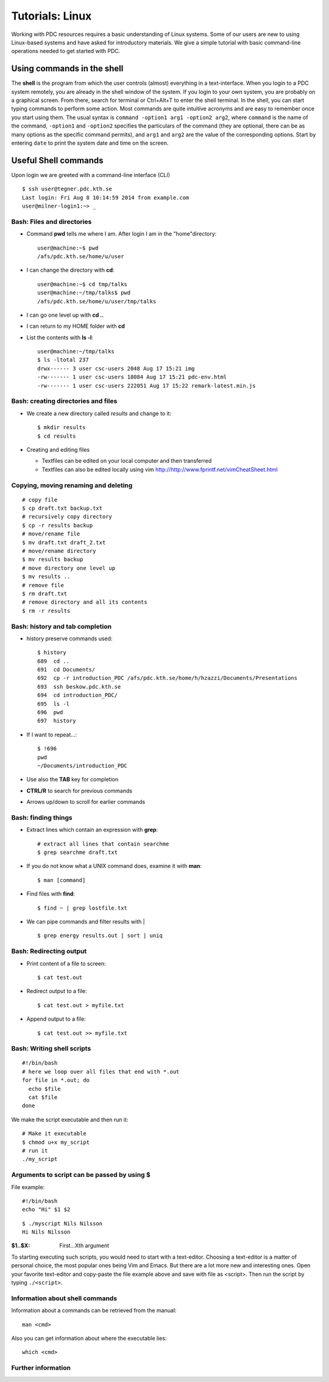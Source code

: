 .. index:: Introductin to Linux
.. _linux:

Tutorials: Linux 
================

.. Refer to http://www.ee.surrey.ac.uk/Teaching/Unix/unix1.html
.. Refer to https://www.osc.edu/sites/osc.edu/files/documentation/Intro%20to%20Unix%202015.pdf

Working with PDC resources requires a basic understanding of Linux systems. 
Some of our users are new to using Linux-based systems and have asked for introductory materials. 
We give a simple tutorial with basic command-line operations needed to get started with PDC.

Using commands in the shell
---------------------------

The **shell** is the program from which the user controls (almost) everything in a text-interface. 
When you login to a PDC system remotely, you are already in the shell window of the system.
If you login to your own system, you are probably on a graphical screen. 
From there, search for terminal or Ctrl+Alt+T to enter the shell terminal.
In the shell, you can start typing commands to perform some action. 
Most commands are quite intuitive acronyms and are easy to remember once you start using them. 
The usual syntax is ``command -option1 arg1 -option2 arg2``, where ``command`` is the name of the command, 
``-option1`` and ``-option2`` specifies the particulars of the command (they are optional, 
there can be as many options as the specific command permits), and ``arg1`` and ``arg2`` are 
the value of the corresponding options. Start by entering ``date`` to print the system date and time on the screen.


Useful Shell commands
---------------------

Upon login we are greeted with a command-line interface (CLI)

::
  
  $ ssh user@tegner.pdc.kth.se
  Last login: Fri Aug 8 10:14:59 2014 from example.com
  user@milner-login1:~> _

Bash: Files and directories
^^^^^^^^^^^^^^^^^^^^^^^^^^^

* Command **pwd** tells me where I am. After login I am in the "home"directory::
  
    user@machine:~$ pwd
    /afs/pdc.kth.se/home/u/user
    
* I can change the directory with **cd**::
  
    user@machine:~$ cd tmp/talks
    user@machine:~/tmp/talks$ pwd
    /afs/pdc.kth.se/home/u/user/tmp/talks
    
* I can go one level up with **cd ..**
* I can return to my HOME folder with **cd**
* List the contents with **ls -l**::
  
    user@machine:~/tmp/talks
    $ ls -ltotal 237
    drwx------ 3 user csc-users 2048 Aug 17 15:21 img
    -rw------- 1 user csc-users 18084 Aug 17 15:21 pdc-env.html
    -rw------- 1 user csc-users 222051 Aug 17 15:22 remark-latest.min.js
 
Bash: creating directories and files
^^^^^^^^^^^^^^^^^^^^^^^^^^^^^^^^^^^^

* We create a new directory called *results* and change to it::
  
    $ mkdir results
    $ cd results

* Creating and editing files

  * Textfiles can be edited on your local computer and then transferred
  * Textfiles can also be edited locally using vim
    http://http://www.fprintf.net/vimCheatSheet.html
    
Copying, moving renaming and deleting
^^^^^^^^^^^^^^^^^^^^^^^^^^^^^^^^^^^^^

::
  
  # copy file
  $ cp draft.txt backup.txt
  # recursively copy directory
  $ cp -r results backup
  # move/rename file
  $ mv draft.txt draft_2.txt
  # move/rename directory
  $ mv results backup
  # move directory one level up
  $ mv results ..
  # remove file
  $ rm draft.txt
  # remove directory and all its contents
  $ rm -r results

Bash: history and tab completion
^^^^^^^^^^^^^^^^^^^^^^^^^^^^^^^^

* history preserve commands used::

    $ history
    689  cd ..
    691  cd Documents/
    692  cp -r introduction_PDC /afs/pdc.kth.se/home/h/hzazzi/Documents/Presentations
    693  ssh beskow.pdc.kth.se
    694  cd introduction_PDC/
    695  ls -l
    696  pwd
    697  history

* If I want to repeat...::

    $ !696
    pwd
    ~/Documents/introduction_PDC

* Use also the **TAB** key for completion
* **CTRL/R** to search for previous commands
* Arrows up/down to scroll for earlier commands

Bash: finding things
^^^^^^^^^^^^^^^^^^^^

* Extract lines which contain an expression with **grep**::

    # extract all lines that contain searchme
    $ grep searchme draft.txt
    
* If you do not know what a UNIX command does, examine it with **man**::

    $ man [command]

* Find files with **find**::

    $ find ~ | grep lostfile.txt
    
* We can pipe commands and filter results with |

  ::

    $ grep energy results.out | sort | uniq
    
Bash: Redirecting output
^^^^^^^^^^^^^^^^^^^^^^^^

* Print content of a file to screen::

    $ cat test.out

* Redirect output to a file::

    $ cat test.out > myfile.txt
  
* Append output to a file::

    $ cat test.out >> myfile.txt
  
Bash: Writing shell scripts
^^^^^^^^^^^^^^^^^^^^^^^^^^^

::

  #!/bin/bash
  # here we loop over all files that end with *.out
  for file in *.out; do
    echo $file
    cat $file
  done
    
We make the script executable and then run it::

  # Make it executable
  $ chmod u+x my_script
  # run it
  ./my_script

Arguments to script can be passed by using **$**
^^^^^^^^^^^^^^^^^^^^^^^^^^^^^^^^^^^^^^^^^^^^^^^^

File example::
  
  #!/bin/bash
  echo "Hi" $1 $2

::

  $ ./myscript Nils Nilsson
  Hi Nils Nilsson
    
:$1..$X: First...Xth argument

To starting executing such scripts, you would need to start with a text-editor.
Choosing a text-editor is a matter of personal choice, the most popular ones being Vim and Emacs. 
But there are a lot more new and interesting ones. 
Open your favorite text-editor and copy-paste the file example above and save with file as <script>.
Then run the script by typing ``./<script>``.

Information about shell commands
^^^^^^^^^^^^^^^^^^^^^^^^^^^^^^^^

Information about a commands can be retrieved from the manual::

  man <cmd>
  
Also you can get information about where the executable lies::

  which <cmd>

Further information
^^^^^^^^^^^^^^^^^^^

.. seealso::
 
 The Linux Command Line by William E. Shotts, Jr.
   This book introduces the linux command line from the basics, and moves on to customizing the working environment and then finally to shell scripting. The entire book is available for free from the authors web page, and if you would like a paper copy you can order one from the publisher.

 UNIX / Linux Tutorial for Beginners
   The University of Surrey has an online tutorial that introduces the linux command line. The web page also has links to other recommended linux books.
